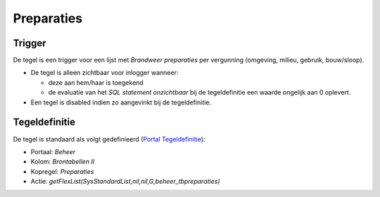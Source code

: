 Preparaties
===========

Trigger
-------

De tegel is een trigger voor een lijst met *Brandweer preparaties* per
vergunning (omgeving, milieu, gebruik, bouw/sloop).

-  De tegel is alleen zichtbaar voor inlogger wanneer:

   -  deze aan hem/haar is toegekend
   -  de evaluatie van het *SQL statement onzichtbaar* bij de
      tegeldefinitie een waarde ongelijk aan 0 oplevert.

-  Een tegel is disabled indien zo aangevinkt bij de tegeldefinitie.

Tegeldefinitie
--------------

De tegel is standaard als volgt gedefinieerd (`Portal
Tegeldefinitie </docs/instellen_inrichten/portaldefinitie/portal_tegel.md>`__):

-  Portaal: *Beheer*
-  Kolom: *Brontabellen II*
-  Kopregel: *Preparaties*
-  Actie: *getFlexList(SysStandardList,nil,nil,G,beheer_tbpreparaties)*
